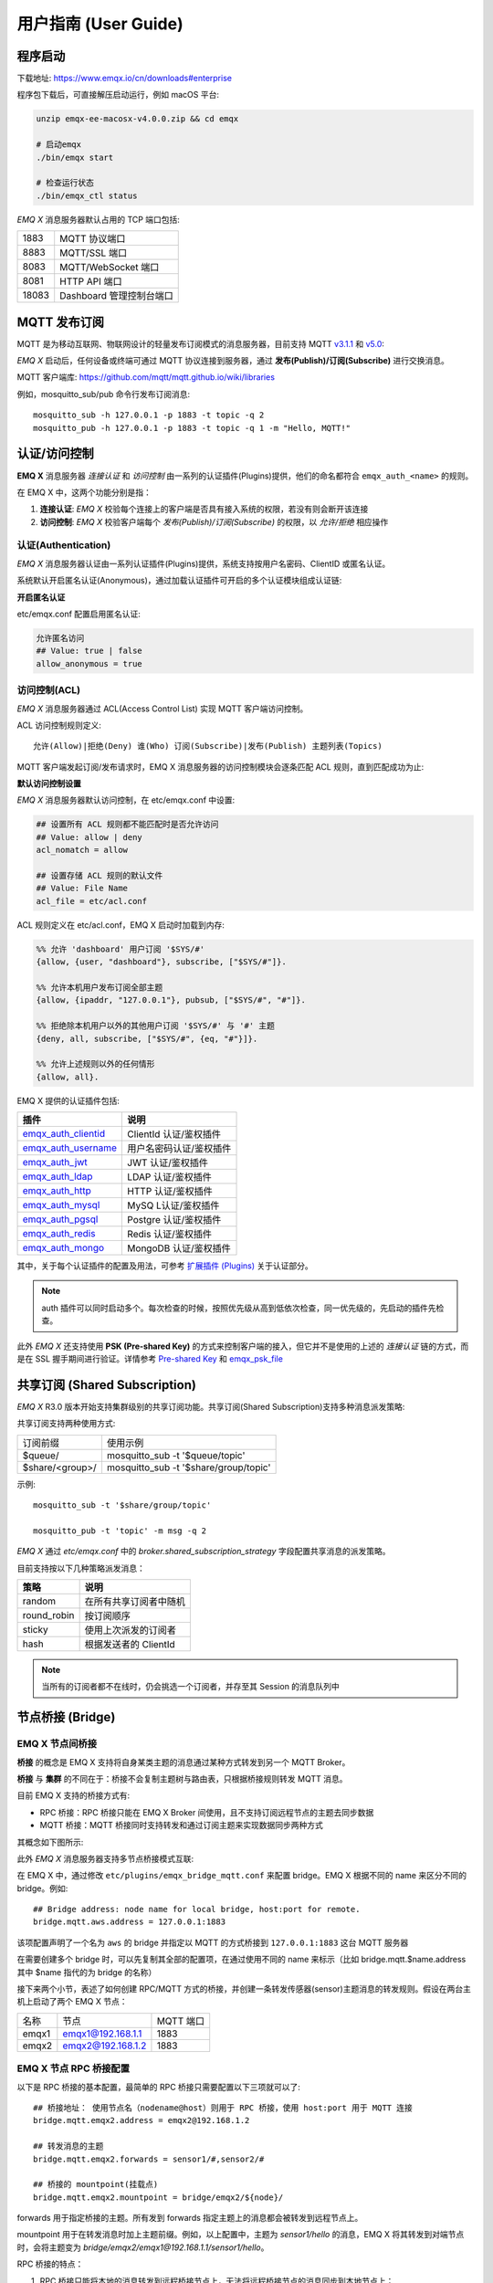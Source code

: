 
.. _guide:

用户指南 (User Guide)
^^^^^^^^^^^^^^^^^^^^^^

.. _start:

程序启动
---------

下载地址: https://www.emqx.io/cn/downloads#enterprise

程序包下载后，可直接解压启动运行，例如 macOS 平台:

.. code-block:: bash

    unzip emqx-ee-macosx-v4.0.0.zip && cd emqx

    # 启动emqx
    ./bin/emqx start

    # 检查运行状态
    ./bin/emqx_ctl status

*EMQ X* 消息服务器默认占用的 TCP 端口包括:

+-----------+-----------------------------------+
| 1883      | MQTT 协议端口                     |
+-----------+-----------------------------------+
| 8883      | MQTT/SSL 端口                     |
+-----------+-----------------------------------+
| 8083      | MQTT/WebSocket 端口               |
+-----------+-----------------------------------+
| 8081      | HTTP API 端口                     |
+-----------+-----------------------------------+
| 18083     | Dashboard 管理控制台端口          |
+-----------+-----------------------------------+

.. _pubsub:

MQTT 发布订阅
-------------

MQTT 是为移动互联网、物联网设计的轻量发布订阅模式的消息服务器，目前支持 MQTT `v3.1.1 <http://docs.oasis-open.org/mqtt/mqtt/v3.1.1/mqtt-v3.1.1.html>`_ 和 `v5.0 <http://docs.oasis-open.org/mqtt/mqtt/v5.0/mqtt-v5.0.html>`_:

.. image:: ./_static/images/guide_1.png

*EMQ X* 启动后，任何设备或终端可通过 MQTT 协议连接到服务器，通过 **发布(Publish)/订阅(Subscribe)** 进行交换消息。

MQTT 客户端库: https://github.com/mqtt/mqtt.github.io/wiki/libraries

例如，mosquitto_sub/pub 命令行发布订阅消息::

    mosquitto_sub -h 127.0.0.1 -p 1883 -t topic -q 2
    mosquitto_pub -h 127.0.0.1 -p 1883 -t topic -q 1 -m "Hello, MQTT!"

.. _authentication:

认证/访问控制
-------------

**EMQ X** 消息服务器 *连接认证* 和 *访问控制* 由一系列的认证插件(Plugins)提供，他们的命名都符合 ``emqx_auth_<name>`` 的规则。

在 EMQ X 中，这两个功能分别是指：

1. **连接认证**: *EMQ X* 校验每个连接上的客户端是否具有接入系统的权限，若没有则会断开该连接
2. **访问控制**: *EMQ X* 校验客户端每个 *发布(Publish)/订阅(Subscribe)* 的权限，以 *允许/拒绝* 相应操作

认证(Authentication)
>>>>>>>>>>>>>>>>>>>>>

*EMQ X* 消息服务器认证由一系列认证插件(Plugins)提供，系统支持按用户名密码、ClientID 或匿名认证。

系统默认开启匿名认证(Anonymous)，通过加载认证插件可开启的多个认证模块组成认证链:

.. image:: _static/images/authn_1.png

**开启匿名认证**

etc/emqx.conf 配置启用匿名认证:

.. code:: properties

    允许匿名访问
    ## Value: true | false
    allow_anonymous = true

.. _acl:

访问控制(ACL)
>>>>>>>>>>>>>

*EMQ X* 消息服务器通过 ACL(Access Control List) 实现 MQTT 客户端访问控制。

ACL 访问控制规则定义::

    允许(Allow)|拒绝(Deny) 谁(Who) 订阅(Subscribe)|发布(Publish) 主题列表(Topics)

MQTT 客户端发起订阅/发布请求时，EMQ X 消息服务器的访问控制模块会逐条匹配 ACL 规则，直到匹配成功为止:

.. image:: _static/images/authn_2.png

**默认访问控制设置**

*EMQ X* 消息服务器默认访问控制，在 etc/emqx.conf 中设置:

.. code:: properties

    ## 设置所有 ACL 规则都不能匹配时是否允许访问
    ## Value: allow | deny
    acl_nomatch = allow

    ## 设置存储 ACL 规则的默认文件
    ## Value: File Name
    acl_file = etc/acl.conf

ACL 规则定义在 etc/acl.conf，EMQ X 启动时加载到内存:

.. code:: erlang

    %% 允许 'dashboard' 用户订阅 '$SYS/#'
    {allow, {user, "dashboard"}, subscribe, ["$SYS/#"]}.

    %% 允许本机用户发布订阅全部主题
    {allow, {ipaddr, "127.0.0.1"}, pubsub, ["$SYS/#", "#"]}.

    %% 拒绝除本机用户以外的其他用户订阅 '$SYS/#' 与 '#' 主题
    {deny, all, subscribe, ["$SYS/#", {eq, "#"}]}.

    %% 允许上述规则以外的任何情形
    {allow, all}.


EMQ X 提供的认证插件包括:

+----------------------------+---------------------------+
| 插件                       | 说明                      |
+============================+===========================+
| `emqx_auth_clientid`_      | ClientId 认证/鉴权插件    |
+----------------------------+---------------------------+
| `emqx_auth_username`_      | 用户名密码认证/鉴权插件   |
+----------------------------+---------------------------+
| `emqx_auth_jwt`_           | JWT 认证/鉴权插件         |
+----------------------------+---------------------------+
| `emqx_auth_ldap`_          | LDAP 认证/鉴权插件        |
+----------------------------+---------------------------+
| `emqx_auth_http`_          | HTTP 认证/鉴权插件        |
+----------------------------+---------------------------+
| `emqx_auth_mysql`_         | MySQ L认证/鉴权插件       |
+----------------------------+---------------------------+
| `emqx_auth_pgsql`_         | Postgre 认证/鉴权插件     |
+----------------------------+---------------------------+
| `emqx_auth_redis`_         | Redis 认证/鉴权插件       |
+----------------------------+---------------------------+
| `emqx_auth_mongo`_         | MongoDB 认证/鉴权插件     |
+----------------------------+---------------------------+

其中，关于每个认证插件的配置及用法，可参考 `扩展插件 (Plugins) <https://docs.emqx.io/broker/v4/cn/plugins.html>`_ 关于认证部分。


.. note:: auth 插件可以同时启动多个。每次检查的时候，按照优先级从高到低依次检查，同一优先级的，先启动的插件先检查。

此外 *EMQ X* 还支持使用 **PSK (Pre-shared Key)** 的方式来控制客户端的接入，但它并不是使用的上述的 *连接认证* 链的方式，而是在 SSL 握手期间进行验证。详情参考 `Pre-shared Key <https://en.wikipedia.org/wiki/Pre-shared_key>`_ 和 `emqx_psk_file`_

.. _shared_sub:

共享订阅 (Shared Subscription)
-------------------------------

*EMQ X* R3.0 版本开始支持集群级别的共享订阅功能。共享订阅(Shared Subscription)支持多种消息派发策略:

.. image:: ./_static/images/guide_2.png

共享订阅支持两种使用方式:

+-----------------+-------------------------------------------+
|  订阅前缀       | 使用示例                                  |
+-----------------+-------------------------------------------+
| $queue/         | mosquitto_sub -t '$queue/topic'           |
+-----------------+-------------------------------------------+
| $share/<group>/ | mosquitto_sub -t '$share/group/topic'     |
+-----------------+-------------------------------------------+

示例::

    mosquitto_sub -t '$share/group/topic'

    mosquitto_pub -t 'topic' -m msg -q 2


*EMQ X* 通过 `etc/emqx.conf` 中的 `broker.shared_subscription_strategy` 字段配置共享消息的派发策略。

目前支持按以下几种策略派发消息：

+---------------------------+-------------------------+
| 策略                      | 说明                    |
+===========================+=========================+
| random                    | 在所有共享订阅者中随机  |
+---------------------------+-------------------------+
| round_robin               | 按订阅顺序              |
+---------------------------+-------------------------+
| sticky                    | 使用上次派发的订阅者    |
+---------------------------+-------------------------+
| hash                      | 根据发送者的 ClientId   |
+---------------------------+-------------------------+

.. note:: 当所有的订阅者都不在线时，仍会挑选一个订阅者，并存至其 Session 的消息队列中


.. _guide_bridge:

节点桥接 (Bridge)
------------------

EMQ X 节点间桥接
>>>>>>>>>>>>>>>>>

**桥接** 的概念是 EMQ X 支持将自身某类主题的消息通过某种方式转发到另一个 MQTT Broker。

**桥接** 与 **集群** 的不同在于：桥接不会复制主题树与路由表，只根据桥接规则转发 MQTT 消息。

目前 EMQ X 支持的桥接方式有:

- RPC 桥接：RPC 桥接只能在 EMQ X Broker 间使用，且不支持订阅远程节点的主题去同步数据
- MQTT 桥接：MQTT 桥接同时支持转发和通过订阅主题来实现数据同步两种方式

其概念如下图所示:

.. image:: ./_static/images/bridge.png

此外 *EMQ X* 消息服务器支持多节点桥接模式互联:

.. image:: _static/images/bridges_3.png

在 EMQ X 中，通过修改 ``etc/plugins/emqx_bridge_mqtt.conf`` 来配置 bridge。EMQ X 根据不同的 name 来区分不同的 bridge。例如::

    ## Bridge address: node name for local bridge, host:port for remote.
    bridge.mqtt.aws.address = 127.0.0.1:1883

该项配置声明了一个名为 ``aws`` 的 bridge 并指定以 MQTT 的方式桥接到 ``127.0.0.1:1883`` 这台 MQTT 服务器

在需要创建多个 bridge 时，可以先复制其全部的配置项，在通过使用不同的 name 来标示（比如 bridge.mqtt.$name.address 其中 $name 指代的为 bridge 的名称）


接下来两个小节，表述了如何创建 RPC/MQTT 方式的桥接，并创建一条转发传感器(sensor)主题消息的转发规则。假设在两台主机上启动了两个 EMQ X 节点：

+---------+---------------------+-----------+
| 名称    | 节点                | MQTT 端口 |
+---------+---------------------+-----------+
| emqx1   | emqx1@192.168.1.1   | 1883      |
+---------+---------------------+-----------+
| emqx2   | emqx2@192.168.1.2   | 1883      |
+---------+---------------------+-----------+


EMQ X 节点 RPC 桥接配置
>>>>>>>>>>>>>>>>>>>>>>>

以下是 RPC 桥接的基本配置，最简单的 RPC 桥接只需要配置以下三项就可以了::

    ## 桥接地址： 使用节点名（nodename@host）则用于 RPC 桥接，使用 host:port 用于 MQTT 连接
    bridge.mqtt.emqx2.address = emqx2@192.168.1.2

    ## 转发消息的主题
    bridge.mqtt.emqx2.forwards = sensor1/#,sensor2/#

    ## 桥接的 mountpoint(挂载点)
    bridge.mqtt.emqx2.mountpoint = bridge/emqx2/${node}/

forwards 用于指定桥接的主题。所有发到 forwards 指定主题上的消息都会被转发到远程节点上。

mountpoint 用于在转发消息时加上主题前缀。例如，以上配置中，主题为 `sensor1/hello` 的消息，EMQ X 将其转发到对端节点时，会将主题变为 `bridge/emqx2/emqx1@192.168.1.1/sensor1/hello`。

RPC 桥接的特点：

1. RPC 桥接只能将本地的消息转发到远程桥接节点上，无法将远程桥接节点的消息同步到本地节点上；

2. RPC 桥接只能将两个 EMQ X 桥接在一起，无法桥接 EMQ X 到其他的 MQTT Broker 上；

3. RPC 桥接不涉及 MQTT 协议编解码，效率高于 MQTT 桥接。

EMQ X 节点 MQTT 桥接配置
>>>>>>>>>>>>>>>>>>>>>>>>>

EMQ X 可以通过 MQTT Bridge 去订阅远程 MQTT Broker 的主题，再将远程 MQTT Broker 的消息同步到本地。

EMQ X 的 MQTT Bridge 原理: 作为 MQTT 客户端连接到远程的 MQTT Broker，因此在 MQTT Bridge 的配置中，需要设置 MQTT 客户端连接时所需要的字段：

::

    ## 桥接地址
    bridge.mqtt.emqx2.address = 192.168.1.2:1883

    ## 桥接的协议版本
    ## 枚举值: mqttv3 | mqttv4 | mqttv5
    bridge.mqtt.emqx2.proto_ver = mqttv4

    ## 客户端的 clientid
    bridge.mqtt.emqx2.clientid = bridge_emq

    ## 客户端的 clean_start 字段
    ## 注: 有些 MQTT Broker 需要将 clean_start 值设成 `true`
    bridge.mqtt.emqx2.clean_start = true

    ## 客户端的 username 字段
    bridge.mqtt.emqx2.username = user

    ## 客户端的 password 字段
    bridge.mqtt.emqx2.password = passwd

    ## 客户端是否使用 ssl 来连接远程服务器
    bridge.mqtt.emqx2.ssl = off

    ## 客户端 SSL 连接的 CA 证书 (PEM格式)
    bridge.mqtt.emqx2.cacertfile = etc/certs/cacert.pem

    ## 客户端 SSL 连接的 SSL 证书
    bridge.mqtt.emqx2.certfile = etc/certs/client-cert.pem

    ## 客户端 SSL 连接的密钥文件
    bridge.mqtt.emqx2.keyfile = etc/certs/client-key.pem

    ## SSL 加密方式
    bridge.mqtt.emqx2.ciphers = ECDHE-ECDSA-AES256-GCM-SHA384,ECDHE-RSA-AES256-GCM-SHA384

    ## TLS PSK 的加密套件
    ## 注意 'listener.ssl.external.ciphers' 和 'listener.ssl.external.psk_ciphers' 不能同时配置
    ##
    ## See 'https://tools.ietf.org/html/rfc4279#section-2'.
    ## bridge.mqtt.emqx2.psk_ciphers = PSK-AES128-CBC-SHA,PSK-AES256-CBC-SHA,PSK-3DES-EDE-CBC-SHA,PSK-RC4-SHA

    ## 客户端的心跳间隔
    bridge.mqtt.emqx2.keepalive = 60s

    ## 支持的 TLS 版本
    bridge.mqtt.emqx2.tls_versions = tlsv1.2,tlsv1.1,tlsv1

    ## 需要被转发的消息的主题
    bridge.mqtt.emqx2.forwards = sensor1/#,sensor2/#

    ## 挂载点(mountpoint)
    bridge.mqtt.emqx2.mountpoint = bridge/emqx2/${node}/

    ## 订阅对端的主题
    bridge.mqtt.emqx2.subscription.1.topic = cmd/topic1

    ## 订阅对端主题的 QoS
    bridge.mqtt.emqx2.subscription.1.qos = 1

    ## 桥接的重连间隔
    ## 默认: 30秒
    bridge.mqtt.emqx2.reconnect_interval = 30s

    ## QoS1/QoS2 消息的重传间隔
    bridge.mqtt.emqx2.retry_interval = 20s

    ## Inflight 大小.
    bridge.mqtt.emqx2.max_inflight_batches = 32

EMQ X 桥接缓存配置
>>>>>>>>>>>>>>>>>>

EMQ X 的 Bridge 拥有消息缓存机制，缓存机制同时适用于 RPC 桥接和 MQTT 桥接，当 Bridge 断开（如网络连接不稳定的情况）时，可将 forwards 主题的消息缓存到本地的消息队列上。等到桥接恢复时，再把消息重新转发到远程节点上。关于缓存队列的配置如下：

::

    ## emqx_bridge 内部用于 batch 的消息数量
    bridge.mqtt.emqx2.queue.batch_count_limit = 32

    ## emqx_bridge 内部用于 batch 的消息字节数
    bridge.mqtt.emqx2.queue.batch_bytes_limit = 1000MB

    ## 放置 replayq 队列的路径，如果没有在配置中指定该项，那么 replayq
    ## 将会以 `mem-only` 的模式运行，消息不会缓存到磁盘上。
    bridge.mqtt.emqx2.queue.replayq_dir = data/emqx_emqx2_bridge/

    ## Replayq 数据段大小
    bridge.mqtt.emqx2.queue.replayq_seg_bytes = 10MB

``bridge.mqtt.emqx2.queue.replayq_dir`` 是用于指定 bridge 存储队列的路径的配置参数。

``bridge.mqtt.emqx2.queue.replayq_seg_bytes`` 是用于指定缓存在磁盘上的消息队列的最大单个文件的大小，如果消息队列大小超出指定值的话，会创建新的文件来存储消息队列。

EMQ X 桥接的命令行使用
>>>>>>>>>>>>>>>>>>>>>>

启动 emqx_bridge_mqtt 插件:

.. code-block:: bash

    $ cd emqx1/ && ./bin/emqx_ctl plugins load emqx_bridge_mqtt
    ok

桥接 CLI 命令：

.. code-block:: bash

    $ cd emqx1/ && ./bin/emqx_ctl bridges
    bridges list                                    # List bridges
    bridges start <Name>                            # Start a bridge
    bridges stop <Name>                             # Stop a bridge
    bridges forwards <Name>                         # Show a bridge forward topic
    bridges add-forward <Name> <Topic>              # Add bridge forward topic
    bridges del-forward <Name> <Topic>              # Delete bridge forward topic
    bridges subscriptions <Name>                    # Show a bridge subscriptions topic
    bridges add-subscription <Name> <Topic> <Qos>   # Add bridge subscriptions topic

列出全部 bridge 状态

.. code-block:: bash

    $ ./bin/emqx_ctl bridges list
    name: emqx     status: Stopped

启动指定 bridge

.. code-block:: bash

    $ ./bin/emqx_ctl bridges start emqx
    Start bridge successfully.

停止指定 bridge

.. code-block:: bash

    $ ./bin/emqx_ctl bridges stop emqx
    Stop bridge successfully.

列出指定 bridge 的转发主题

.. code-block:: bash

    $ ./bin/emqx_ctl bridges forwards emqx
    topic:   topic1/#
    topic:   topic2/#

添加指定 bridge 的转发主题

.. code-block:: bash

    $ ./bin/emqx_ctl bridges add-forwards emqx 'topic3/#'
    Add-forward topic successfully.

删除指定 bridge 的转发主题

.. code-block:: bash

    $ ./bin/emqx_ctl bridges del-forwards emqx 'topic3/#'
    Del-forward topic successfully.

列出指定 bridge 的订阅

.. code-block:: bash

    $ ./bin/emqx_ctl bridges subscriptions emqx
    topic: cmd/topic1, qos: 1
    topic: cmd/topic2, qos: 1

添加指定 bridge 的订阅主题

.. code-block:: bash

    $ ./bin/emqx_ctl bridges add-subscription emqx 'cmd/topic3' 1
    Add-subscription topic successfully.

删除指定 bridge 的订阅主题

.. code-block:: bash

    $ ./bin/emqx_ctl bridges del-subscription emqx 'cmd/topic3'
    Del-subscription topic successfully.

注: 如果有创建多个 Bridge 的需求，需要复制默认的 Bridge 配置，再拷贝到 emqx_bridge_mqtt.conf 中，根据需求重命名 bridge.mqtt.${name}.config 中的 name 即可。

.. _http_publish:

HTTP 发布接口
-------------

*EMQ X* 消息服务器提供了一个 HTTP 发布接口，应用服务器或 Web 服务器可通过该接口发布 MQTT 消息::

    HTTP POST http://host:8080/api/v4/mqtt/publish

Web 服务器例如 PHP/Java/Python/NodeJS 或 Ruby on Rails，可通过 HTTP POST 请求发布 MQTT 消息:

.. code:: bash

    curl -v --basic -u user:passwd -H "Content-Type: application/json" -d \
    '{"qos":1, "retain": false, "topic":"world", "payload":"test" , "clientid": "C_1492145414740"}' \-k http://localhost:8080/api/v3/mqtt/publish

HTTP 接口参数:

+----------+----------------------+
| 参数     | 说明                 |
+==========+======================+
| clientid | MQTT 客户端 ID       |
+----------+----------------------+
| qos      | QoS: 0 | 1 | 2       |
+----------+----------------------+
| retain   | Retain: true | false |
+----------+----------------------+
| topic    | 主题(Topic)          |
+----------+----------------------+
| payload  | 消息载荷             |
+----------+----------------------+

.. NOTE::

    HTTP 发布接口采用 `Basic <https://en.wikipedia.org/wiki/Basic_access_authentication>`_ 认证。上例中的 ``user`` 和 ``password`` 是来自于 Dashboard 下的 Applications 内的 AppId 和密码

MQTT WebSocket 连接
-------------------

*EMQ X* 还支持 WebSocket 连接，Web 浏览器可直接通过 WebSocket 连接至服务器:

+-------------------------+----------------------------+
| WebSocket URI:          | ws(s)://host:8083/mqtt     |
+-------------------------+----------------------------+
| Sec-WebSocket-Protocol: | 'mqttv3.1' or 'mqttv3.1.1' |
+-------------------------+----------------------------+

Dashboard 插件提供了一个 MQTT WebSocket 连接的测试页面::

    http://127.0.0.1:18083/#/websocket

.. _sys_topic:

$SYS-系统主题
-------------

*EMQ X* 消息服务器周期性发布自身运行状态、消息统计、客户端上下线事件到 以 ``$SYS/`` 开头系统主题。

$SYS 主题路径以 ``$SYS/brokers/{node}/`` 开头。 ``{node}`` 是指产生该 事件/消息 所在的节点名称，例如::

    $SYS/brokers/emqx@127.0.0.1/version

    $SYS/brokers/emqx@127.0.0.1/uptime

.. NOTE:: 默认只允许 localhost 的 MQTT 客户端订阅 $SYS 主题，可通过 etc/acl.config 修改访问控制规则。

$SYS 系统消息发布周期，通过 etc/emqx.conf 配置:

.. code:: properties

    ## System interval of publishing $SYS messages.
    ##
    ## Value: Duration
    ## Default: 1m, 1 minute
    broker.sys_interval = 1m

.. _sys_brokers:

集群状态信息
>>>>>>>>>>>>

+--------------------------------+-----------------------+
| 主题                           | 说明                  |
+================================+=======================+
| $SYS/brokers                   | 集群节点列表          |
+--------------------------------+-----------------------+
| $SYS/brokers/${node}/version   | EMQ X 服务器版本      |
+--------------------------------+-----------------------+
| $SYS/brokers/${node}/uptime    | EMQ X 服务器启动时间  |
+--------------------------------+-----------------------+
| $SYS/brokers/${node}/datetime  | EMQ X 服务器时间      |
+--------------------------------+-----------------------+
| $SYS/brokers/${node}/sysdescr  | EMQ X 服务器描述      |
+--------------------------------+-----------------------+

.. _sys_clients:

客户端上下线事件
>>>>>>>>>>>>>>>>

$SYS 主题前缀: $SYS/brokers/${node}/clients/

+--------------------------+------------------------------------------+
| 主题(Topic)              | 说明                                     |
+==========================+==========================================+
| ${clientid}/connected    | 上线事件。当某客户端上线时，会发布该消息 |
+--------------------------+------------------------------------------+
| ${clientid}/disconnected | 下线事件。当某客户端离线时，会发布该消息 |
+--------------------------+------------------------------------------+

'connected' 事件消息的 Payload 可解析成 JSON 格式:

.. code:: json

    {
        "clientid":"id1",
        "username":"u",
        "ipaddress":"127.0.0.1",
        "connack":0,
        "ts":1554047291,
        "proto_ver":3,
        "proto_name":"MQIsdp",
        "clean_start":true,
        "keepalive":60
    }


'disconnected' 事件消息的 Payload 可解析成 JSON 格式:

.. code:: json

    {
        "clientid":"id1",
        "username":"u",
        "reason":"normal",
        "ts":1554047291
    }

.. _sys_stats:

系统统计(Statistics)
>>>>>>>>>>>>>>>>>>>>

系统主题前缀: $SYS/brokers/${node}/stats/

客户端统计
::::::::::

+---------------------+---------------------------------------------+
| 主题(Topic)         | 说明                                        |
+---------------------+---------------------------------------------+
| connections/count   | 当前客户端总数                              |
+---------------------+---------------------------------------------+
| connections/max     | 最大客户端数量                              |
+---------------------+---------------------------------------------+

会话统计
::::::::

+-----------------------------+---------------------------------------------+
| 主题(Topic)                 | 说明                                        |
+-----------------------------+---------------------------------------------+
| sessions/count              | 当前会话总数                                |
+-----------------------------+---------------------------------------------+
| sessions/max                | 最大会话数量                                |
+-----------------------------+---------------------------------------------+

订阅统计
::::::::

+---------------------------------+---------------------------------------------+
| 主题(Topic)                     | 说明                                        |
+---------------------------------+---------------------------------------------+
| suboptions/count                | 当前订阅选项个数                            |
+---------------------------------+---------------------------------------------+
| suboptions/max                  | 最大订阅选项总数                            |
+---------------------------------+---------------------------------------------+
| subscribers/max                 | 最大订阅者总数                              |
+---------------------------------+---------------------------------------------+
| subscribers/count               | 当前订阅者数量                              |
+---------------------------------+---------------------------------------------+
| subscriptions/max               | 最大订阅数量                                |
+---------------------------------+---------------------------------------------+
| subscriptions/count             | 当前订阅总数                                |
+---------------------------------+---------------------------------------------+
| subscriptions/shared/count      | 当前共享订阅个数                            |
+---------------------------------+---------------------------------------------+
| subscriptions/shared/max        | 当前共享订阅总数                            |
+---------------------------------+---------------------------------------------+

主题统计
::::::::

+---------------------+---------------------------------------------+
| 主题(Topic)         | 说明                                        |
+---------------------+---------------------------------------------+
| topics/count        | 当前 Topic 总数                             |
+---------------------+---------------------------------------------+
| topics/max          | 最大 Topic 数量                             |
+---------------------+---------------------------------------------+

路由统计
::::::::

+---------------------+---------------------------------------------+
| 主题(Topic)         | 说明                                        |
+---------------------+---------------------------------------------+
| routes/count        | 当前 Routes 总数                            |
+---------------------+---------------------------------------------+
| routes/max          | 最大 Routes 数量                            |
+---------------------+---------------------------------------------+

.. note:: ``topics/count`` 和 ``topics/max`` 与 ``routes/count`` 和 ``routes/max`` 数值上是相等的。

收发流量/报文/消息统计
>>>>>>>>>>>>>>>>>>>>>>

系统主题(Topic)前缀: $SYS/brokers/${node}/metrics/

收发流量统计
::::::::::::

+---------------------+---------------------------------------------+
| 主题(Topic)         | 说明                                        |
+---------------------+---------------------------------------------+
| bytes/received      | 累计接收字节数                              |
+---------------------+---------------------------------------------+
| bytes/sent          | 累计发送字节数                              |
+---------------------+---------------------------------------------+

MQTT报文收发统计
::::::::::::::::

+-----------------------------+---------------------------------------------+
| 主题(Topic)                 | 说明                                        |
+-----------------------------+---------------------------------------------+
| packets/received            | 累计接收 MQTT 报文                          |
+-----------------------------+---------------------------------------------+
| packets/sent                | 累计发送 MQTT 报文                          |
+-----------------------------+---------------------------------------------+
| packets/connect/received    | 累计接收 CONNECT 报文                       |
+-----------------------------+---------------------------------------------+
| packets/connack/sent        | 累计发送 CONNACK 报文                       |
+-----------------------------+---------------------------------------------+
| packets/publish/received    | 累计接收 PUBLISH 报文                       |
+-----------------------------+---------------------------------------------+
| packets/publish/sent        | 累计发送 PUBLISH 报文                       |
+-----------------------------+---------------------------------------------+
| packets/publish/error       | 累计处理 PUBLISH 错误                       |
+-----------------------------+---------------------------------------------+
| packets/publish/auth_error  | 累计拒绝 PUBLISH 报文                       |
+-----------------------------+---------------------------------------------+
| packets/publish/dropped     | 累计丢弃 PUBLISH 报文                       |
+-----------------------------+---------------------------------------------+
| packets/puback/received     | 累计接收 PUBACK 报文                        |
+-----------------------------+---------------------------------------------+
| packets/puback/sent         | 累计发送 PUBACK 报文                        |
+-----------------------------+---------------------------------------------+
| packets/puback/inuse        | 累计丢弃 PUBACK 报文 (ID 已被使用)          |
+-----------------------------+---------------------------------------------+
| packets/puback/missed       | 累计丢弃 PUBACK 报文                        |
+-----------------------------+---------------------------------------------+
| packets/pubrec/received     | 累计接收 PUBREC 报文                        |
+-----------------------------+---------------------------------------------+
| packets/pubrec/sent         | 累计发送 PUBREC 报文                        |
+-----------------------------+---------------------------------------------+
| packets/pubrec/inuse        | 累计丢弃 PUBREC 报文 (ID 已被使用)          |
+-----------------------------+---------------------------------------------+
| packets/pubrec/missed       | 累计丢失 PUBREC 报文                        |
+-----------------------------+---------------------------------------------+
| packets/pubrel/received     | 累计接收 PUBREL 报文                        |
+-----------------------------+---------------------------------------------+
| packets/pubrel/sent         | 累计发送 PUBREL 报文                        |
+-----------------------------+---------------------------------------------+
| packets/pubrel/missed       | 累计丢失 PUBREL 报文                        |
+-----------------------------+---------------------------------------------+
| packets/pubcomp/received    | 累计接收 PUBCOMP 报文                       |
+-----------------------------+---------------------------------------------+
| packets/pubcomp/sent        | 累计发送 PUBCOMP 报文                       |
+-----------------------------+---------------------------------------------+
| packets/pubcomp/missed      | 累计丢失 PUBCOMP 报文                       |
+-----------------------------+---------------------------------------------+
| packets/subscribe/received  | 累计接收 SUBSCRIBE 报文                     |
+-----------------------------+---------------------------------------------+
| packets/subscribe/error     | 累计处理 SUBSCRIBE 失败                     |
+-----------------------------+---------------------------------------------+
| packets/subscribe/auth_error| 累计拒绝 SUBSCRIBE 报文                     |
+-----------------------------+---------------------------------------------+
| packets/suback/sent         | 累计发送 SUBACK 报文                        |
+-----------------------------+---------------------------------------------+
| packets/unsubscribe/received| 累计接收 UNSUBSCRIBE 报文                   |
+-----------------------------+---------------------------------------------+
| packets/unsubscribe/error   | 累计接收 UNSUBSCRIBE 报文                   |
+-----------------------------+---------------------------------------------+
| packets/unsuback/sent       | 累计发送 UNSUBACK 报文                      |
+-----------------------------+---------------------------------------------+
| packets/pingreq/received    | 累计接收 PINGREQ 报文                       |
+-----------------------------+---------------------------------------------+
| packets/pingresp/sent       | 累计发送 PINGRESP 报文                      |
+-----------------------------+---------------------------------------------+
| packets/disconnect/received | 累计接收 DISCONNECT 报文                    |
+-----------------------------+---------------------------------------------+
| packets/disconnect/sent     | 累计接收 DISCONNECT 报文                    |
+-----------------------------+---------------------------------------------+
| packets/auth/received       | 累计接收 AUTH 报文                          |
+-----------------------------+---------------------------------------------+
| packets/auth/sent           | 累计发送 AUTH 报文                          |
+-----------------------------+---------------------------------------------+

MQTT 消息收发统计
:::::::::::::::::

+--------------------------------+---------------------------------------------+
| 主题(Topic)                    | 说明                                        |
+--------------------------------+---------------------------------------------+
| messages/received              | 累计接收消息                                |
+--------------------------------+---------------------------------------------+
| messages/sent                  | 累计发送消息                                |
+--------------------------------+---------------------------------------------+
| messages/qos0/received         | 累计接受 QoS0 消息                          |
+--------------------------------+---------------------------------------------+
| messages/qos0/sent             | 累计发送 QoS0 消息                          |
+--------------------------------+---------------------------------------------+
| messages/qos1/received         | 累计接受 QoS1 消息                          |
+--------------------------------+---------------------------------------------+
| messages/qos1/sent             | 累计发送 QoS1 消息                          |
+--------------------------------+---------------------------------------------+
| messages/qos2/received         | 累计接受 QoS2 消息                          |
+--------------------------------+---------------------------------------------+
| messages/qos2/sent             | 累计发送 QoS2 消息                          |
+--------------------------------+---------------------------------------------+
| messages/publish               | 累计发送 PUBLUSH 消息                       |
+--------------------------------+---------------------------------------------+
| messages/dropped               | 丢弃消息总数                                |
+--------------------------------+---------------------------------------------+
| messages/dropped/expired       | 丢弃消息总数 (过期消息)                     |
+--------------------------------+---------------------------------------------+
| messages/dropped/no_subscriber | 丢弃消息总数 (无订阅者)                     |
+--------------------------------+---------------------------------------------+
| messages/forward               | 节点转发消息总数                            |
+--------------------------------+---------------------------------------------+
| messages/retained              | 存储的 Retained 消息总数                    |
+--------------------------------+---------------------------------------------+
| messages/delayed               | 存储的 Delayed 消息总数                     |
+--------------------------------+---------------------------------------------+
| messages/delivered             | 已投递消息总数                              |
+--------------------------------+---------------------------------------------+
| messages/acked                 | 累计消息确认成功总数                        |
+--------------------------------+---------------------------------------------+

.. _sys_alarms:

Alarms - 系统告警
>>>>>>>>>>>>>>>>>

系统主题(Topic)前缀: $SYS/brokers/${node}/alarms/

+-------------+------------------+
| 主题(Topic) | 说明             |
+-------------+------------------+
| alert       | 新产生的告警     |
+-------------+------------------+
| clear       | 被清除的告警     |
+-------------+------------------+

.. _sys_sysmon:

Sysmon - 系统监控
>>>>>>>>>>>>>>>>>

系统主题(Topic)前缀: $SYS/brokers/${node}/sysmon/

+------------------+--------------------+
| 主题(Topic)      | 说明               |
+------------------+--------------------+
| long_gc          | GC 时间过长警告    |
+------------------+--------------------+
| long_schedule    | 调度时间过长警告   |
+------------------+--------------------+
| large_heap       | Heap 内存占用警告  |
+------------------+--------------------+
| busy_port        | Port 忙警告        |
+------------------+--------------------+
| busy_dist_port   | Dist Port 忙警告   |
+------------------+--------------------+

.. _trace:

追踪
----

EMQ X 消息服务器支持追踪来自某个客户端(Client)，或者发布到某个主题(Topic)的全部消息。

追踪来自客户端(Client)的消息:

.. code:: bash

    $ ./bin/emqx_ctl log primary-level debug

    $ ./bin/emqx_ctl trace start client "clientid" "trace_clientid.log" debug

追踪发布到主题(Topic)的消息:

.. code:: bash

    $ ./bin/emqx_ctl log primary-level debug

    $ ./bin/emqx_ctl trace start topic "t/#" "trace_topic.log" debug

查询追踪:

.. code:: bash

    $ ./bin/emqx_ctl trace list

停止追踪:

.. code:: bash

    $ ./bin/emqx_ctl trace stop client "clientid"

    $ ./bin/emqx_ctl trace stop topic "topic"

.. _emqx_auth_clientid: https://github.com/emqx/emqx-auth-clientid
.. _emqx_auth_username: https://github.com/emqx/emqx-auth-username
.. _emqx_auth_ldap:     https://github.com/emqx/emqx-auth-ldap
.. _emqx_auth_http:     https://github.com/emqx/emqx-auth-http
.. _emqx_auth_mysql:    https://github.com/emqx/emqx-auth-mysql
.. _emqx_auth_pgsql:    https://github.com/emqx/emqx-auth-pgsql
.. _emqx_auth_redis:    https://github.com/emqx/emqx-auth-redis
.. _emqx_auth_mongo:    https://github.com/emqx/emqx-auth-mongo
.. _emqx_auth_jwt:      https://github.com/emqx/emqx-auth-jwt
.. _emqx_psk_file:      https://github.com/emqx/emqx-psk-file
